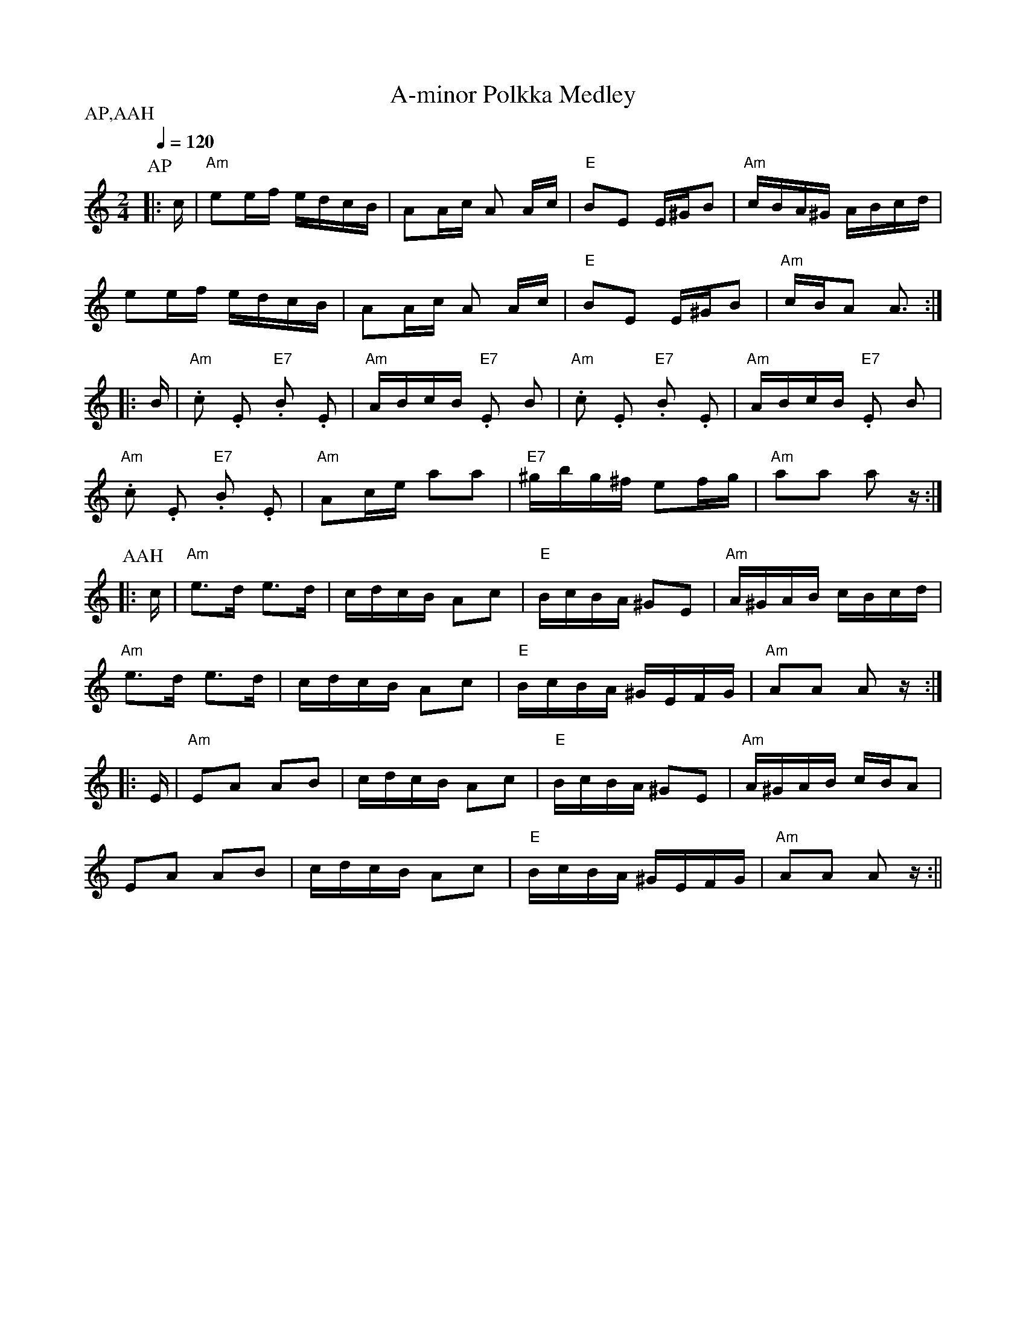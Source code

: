X:3
T:A-minor Polkka Medley
M:2/4
L:1/16
Q:1/4=120
S:A-minor Polkka, A.A.Hyvarinen's Polkka
R:polka
P:AP,AAH
N:A-minor Polkka  2. A.A. Hyvarinen's Polkka
K:Am
P:AP
|: c | "Am" e2ef edcB | A2Ac A2 Ac | "E" B2E2 E^GB2 | "Am" cBA^G ABcd | !
e2ef edcB | A2Ac A2 Ac | "E" B2E2 E^GB2 | "Am" cBA2 A3 :| !
|: B | "Am" .c2 .E2 "E7" .B2 .E2 | "Am" ABcB "E7" .E2 B2 |
"Am" .c2 .E2 "E7" .B2 .E2 | "Am" ABcB "E7" .E2 B2 | !
"Am" .c2 .E2 "E7" .B2 .E2 | "Am" A2ce a2a2 |
"E7" ^gbg^f e2fg | "Am" a2a2 a2 z :| !
P:AAH
|: c | "Am" e3d e3d | cdcB A2c2 | "E" BcBA ^G2E2 | "Am" A^GAB cBcd | !
"Am" e3d e3d | cdcB A2c2 | "E" BcBA ^GEFG | "Am" A2A2 A2 z :| !
|: E | "Am" E2A2 A2B2 | cdcB A2c2 | "E" BcBA ^G2E2 | "Am" A^GAB cBA2 | !
E2A2 A2B2 | cdcB A2c2 | "E" BcBA ^GEFG | "Am" A2A2 A2 z :||
